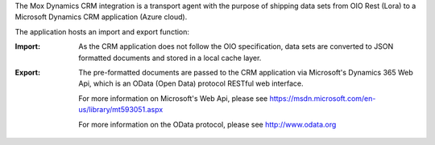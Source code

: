 The Mox Dynamics CRM integration is a transport agent with the purpose of shipping data sets from OIO Rest (Lora)
to a Microsoft Dynamics CRM application (Azure cloud).

The application hosts an import and export function:

:Import:
    As the CRM application does not follow the OIO specification,
    data sets are converted to JSON formatted documents and stored in a local cache layer.

:Export:
    The pre-formatted documents are passed to the CRM application via Microsoft's Dynamics 365 Web Api,
    which is an OData (Open Data) protocol RESTful web interface.

    For more information on Microsoft's Web Api,
    please see https://msdn.microsoft.com/en-us/library/mt593051.aspx

    For more information on the OData protocol,
    please see http://www.odata.org


